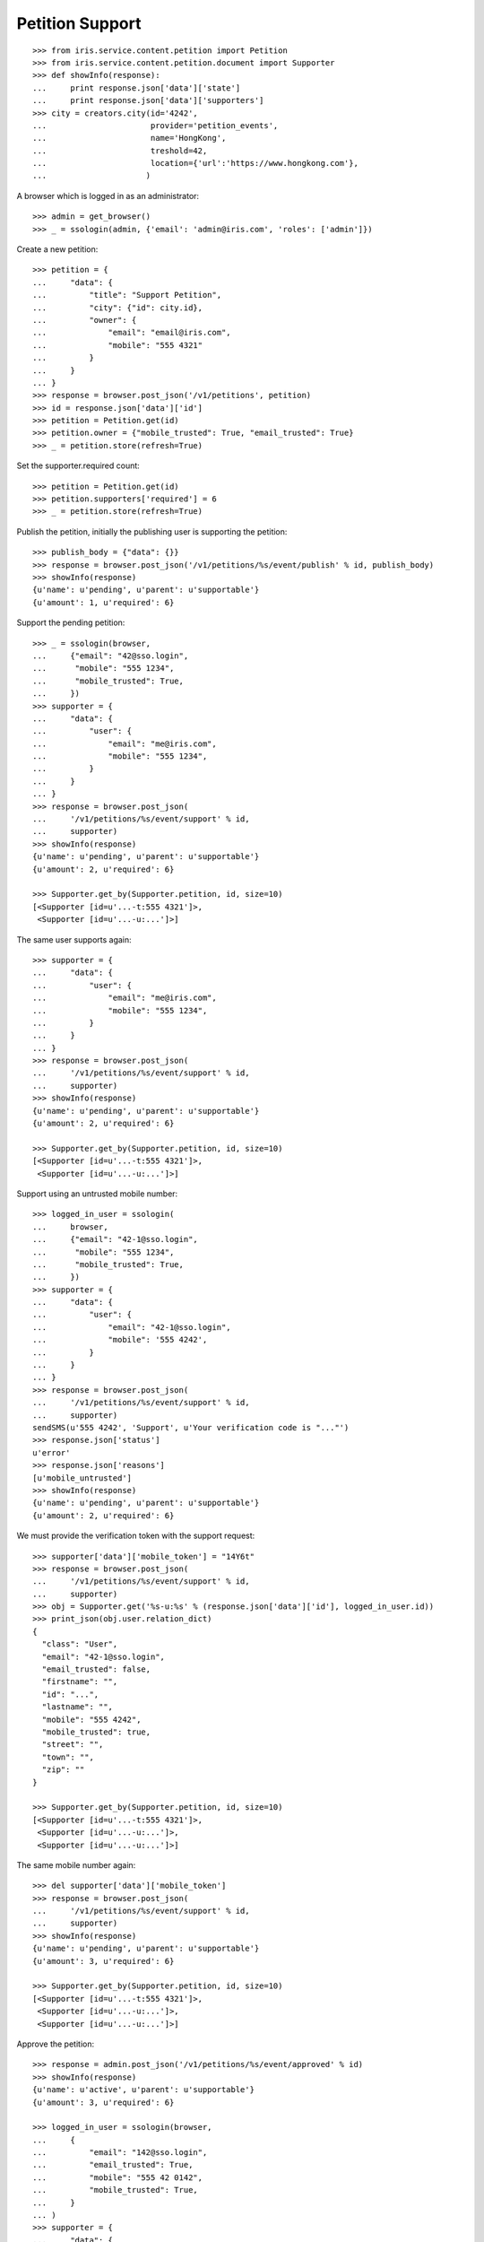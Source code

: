 ================
Petition Support
================


::

    >>> from iris.service.content.petition import Petition
    >>> from iris.service.content.petition.document import Supporter
    >>> def showInfo(response):
    ...     print response.json['data']['state']
    ...     print response.json['data']['supporters']
    >>> city = creators.city(id='4242',
    ...                      provider='petition_events',
    ...                      name='HongKong',
    ...                      treshold=42,
    ...                      location={'url':'https://www.hongkong.com'},
    ...                     )

A browser which is logged in as an administrator::

    >>> admin = get_browser()
    >>> _ = ssologin(admin, {'email': 'admin@iris.com', 'roles': ['admin']})

Create a new petition::

    >>> petition = {
    ...     "data": {
    ...         "title": "Support Petition",
    ...         "city": {"id": city.id},
    ...         "owner": {
    ...             "email": "email@iris.com",
    ...             "mobile": "555 4321"
    ...         }
    ...     }
    ... }
    >>> response = browser.post_json('/v1/petitions', petition)
    >>> id = response.json['data']['id']
    >>> petition = Petition.get(id)
    >>> petition.owner = {"mobile_trusted": True, "email_trusted": True}
    >>> _ = petition.store(refresh=True)

Set the supporter.required count::

    >>> petition = Petition.get(id)
    >>> petition.supporters['required'] = 6
    >>> _ = petition.store(refresh=True)

Publish the petition, initially the publishing user is supporting the
petition::

    >>> publish_body = {"data": {}}
    >>> response = browser.post_json('/v1/petitions/%s/event/publish' % id, publish_body)
    >>> showInfo(response)
    {u'name': u'pending', u'parent': u'supportable'}
    {u'amount': 1, u'required': 6}

Support the pending petition::

    >>> _ = ssologin(browser,
    ...     {"email": "42@sso.login",
    ...      "mobile": "555 1234",
    ...      "mobile_trusted": True,
    ...     })
    >>> supporter = {
    ...     "data": {
    ...         "user": {
    ...             "email": "me@iris.com",
    ...             "mobile": "555 1234",
    ...         }
    ...     }
    ... }
    >>> response = browser.post_json(
    ...     '/v1/petitions/%s/event/support' % id,
    ...     supporter)
    >>> showInfo(response)
    {u'name': u'pending', u'parent': u'supportable'}
    {u'amount': 2, u'required': 6}

    >>> Supporter.get_by(Supporter.petition, id, size=10)
    [<Supporter [id=u'...-t:555 4321']>,
     <Supporter [id=u'...-u:...']>]

The same user supports again::

    >>> supporter = {
    ...     "data": {
    ...         "user": {
    ...             "email": "me@iris.com",
    ...             "mobile": "555 1234",
    ...         }
    ...     }
    ... }
    >>> response = browser.post_json(
    ...     '/v1/petitions/%s/event/support' % id,
    ...     supporter)
    >>> showInfo(response)
    {u'name': u'pending', u'parent': u'supportable'}
    {u'amount': 2, u'required': 6}

    >>> Supporter.get_by(Supporter.petition, id, size=10)
    [<Supporter [id=u'...-t:555 4321']>,
     <Supporter [id=u'...-u:...']>]

Support using an untrusted mobile number::

    >>> logged_in_user = ssologin(
    ...     browser,
    ...     {"email": "42-1@sso.login",
    ...      "mobile": "555 1234",
    ...      "mobile_trusted": True,
    ...     })
    >>> supporter = {
    ...     "data": {
    ...         "user": {
    ...             "email": "42-1@sso.login",
    ...             "mobile": '555 4242',
    ...         }
    ...     }
    ... }
    >>> response = browser.post_json(
    ...     '/v1/petitions/%s/event/support' % id,
    ...     supporter)
    sendSMS(u'555 4242', 'Support', u'Your verification code is "..."')
    >>> response.json['status']
    u'error'
    >>> response.json['reasons']
    [u'mobile_untrusted']
    >>> showInfo(response)
    {u'name': u'pending', u'parent': u'supportable'}
    {u'amount': 2, u'required': 6}

We must provide the verification token with the support request::

    >>> supporter['data']['mobile_token'] = "14Y6t"
    >>> response = browser.post_json(
    ...     '/v1/petitions/%s/event/support' % id,
    ...     supporter)
    >>> obj = Supporter.get('%s-u:%s' % (response.json['data']['id'], logged_in_user.id))
    >>> print_json(obj.user.relation_dict)
    {
      "class": "User",
      "email": "42-1@sso.login",
      "email_trusted": false,
      "firstname": "",
      "id": "...",
      "lastname": "",
      "mobile": "555 4242",
      "mobile_trusted": true,
      "street": "",
      "town": "",
      "zip": ""
    }

    >>> Supporter.get_by(Supporter.petition, id, size=10)
    [<Supporter [id=u'...-t:555 4321']>,
     <Supporter [id=u'...-u:...']>,
     <Supporter [id=u'...-u:...']>]

The same mobile number again::

    >>> del supporter['data']['mobile_token']
    >>> response = browser.post_json(
    ...     '/v1/petitions/%s/event/support' % id,
    ...     supporter)
    >>> showInfo(response)
    {u'name': u'pending', u'parent': u'supportable'}
    {u'amount': 3, u'required': 6}

    >>> Supporter.get_by(Supporter.petition, id, size=10)
    [<Supporter [id=u'...-t:555 4321']>,
     <Supporter [id=u'...-u:...']>,
     <Supporter [id=u'...-u:...']>]

Approve the petition::

    >>> response = admin.post_json('/v1/petitions/%s/event/approved' % id)
    >>> showInfo(response)
    {u'name': u'active', u'parent': u'supportable'}
    {u'amount': 3, u'required': 6}

    >>> logged_in_user = ssologin(browser,
    ...     {
    ...         "email": "142@sso.login",
    ...         "email_trusted": True,
    ...         "mobile": "555 42 0142",
    ...         "mobile_trusted": True,
    ...     }
    ... )
    >>> supporter = {
    ...     "data": {
    ...         "user": {
    ...             "email": logged_in_user.email,
    ...             "mobile": logged_in_user.mobile,
    ...         }
    ...     }
    ... }
    >>> response = browser.post_json(
    ...     '/v1/petitions/%s/event/support' % id,
    ...     supporter)
    >>> showInfo(response)
    {u'name': u'active', u'parent': u'supportable'}
    {u'amount': 4, u'required': 6}

Support until the petition is a winner::

    >>> for userId in range(200, 204):
    ...     _ = ssologin(browser,
    ...         {
    ...             "email": "%s@sso.login" % userId,
    ...             "email_trusted": True,
    ...             "mobile": '555 42 %s' % userId,
    ...             "mobile_trusted": True,
    ...         }
    ...     )
    ...     supporter = {
    ...         "data": {
    ...             "user": {
    ...                 "email": "%s@sso.login" % userId,
    ...                 "mobile": '555 42 %s' % userId,
    ...                 "firstname": 'first',
    ...                 "lastname": 'last',
    ...             }
    ...         }
    ...     }
    ...     response = browser.post_json(
    ...         '/v1/petitions/%s/event/support' % id,
    ...         supporter)
    ...     showInfo(response)
    {u'name': u'active', u'parent': u'supportable'}
    {u'amount': 5, u'required': 6}
    {u'name': u'winner', u'parent': u'supportable'}
    {u'amount': 6, u'required': 6}
    {u'name': u'winner', u'parent': u'supportable'}
    {u'amount': 7, u'required': 6}
    {u'name': u'winner', u'parent': u'supportable'}
    {u'amount': 8, u'required': 6}

Missing mobile number::

    >>> supporter = {
    ...     "data": {
    ...         "user": {
    ...             "email": "me@iris.com",
    ...         }
    ...     }
    ... }
    >>> response = browser.post_json(
    ...     '/v1/petitions/%s/event/support' % id,
    ...     supporter,
    ...     expect_errors=True)
    >>> print_json(response)
    {
      "errors": {
        "code": "400",
        "description": "'mobile' is a required property...
      }
    }

Invalid mobile number::

    >>> supporter = {
    ...     "data": {
    ...         "user": {
    ...             "email": "me@iris.com",
    ...             "mobile": '555 42',
    ...         }
    ...     }
    ... }
    >>> response = browser.post_json(
    ...     '/v1/petitions/%s/event/support' % id,
    ...     supporter,
    ...     expect_errors=True)
    >>> print_json(response)
    {
      "errors": {
        "code": "400",
        "description": "u'555 42' does not match...
      }
    }

Missing email::

    >>> supporter = {
    ...     "data": {
    ...         "user": {
    ...             "mobile": '555 4242',
    ...         }
    ...     }
    ... }
    >>> response = browser.post_json(
    ...     '/v1/petitions/%s/event/support' % id,
    ...     supporter,
    ...     expect_errors=True)
    >>> print_json(response)
    {
      "errors": {
        "code": "400",
        "description": "'email' is a required property...
      }
    }
